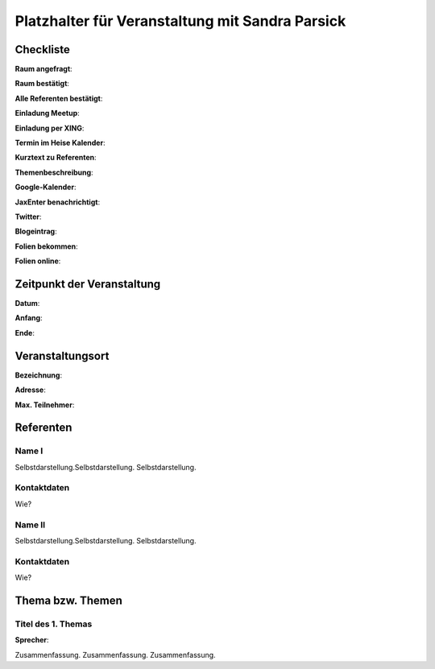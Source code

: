 Platzhalter für Veranstaltung mit Sandra Parsick
=================

Checkliste
----------

**Raum angefragt**:

**Raum bestätigt**:

**Alle Referenten bestätigt**:

**Einladung Meetup**:

**Einladung per XING**:

**Termin im Heise Kalender**:

**Kurztext zu Referenten**:

**Themenbeschreibung**:

**Google-Kalender**:

**JaxEnter benachrichtigt**:

**Twitter**:

**Blogeintrag**:

**Folien bekommen**:

**Folien online**:

Zeitpunkt der Veranstaltung
---------------------------

**Datum**:

**Anfang**:

**Ende**:

Veranstaltungsort
-----------------

**Bezeichnung**:

**Adresse**:

**Max. Teilnehmer**:

Referenten
----------

Name I
~~~~~~
Selbstdarstellung.Selbstdarstellung. Selbstdarstellung.

Kontaktdaten
~~~~~~~~~~~~
Wie?

Name II
~~~~~~~
Selbstdarstellung.Selbstdarstellung. Selbstdarstellung.

Kontaktdaten
~~~~~~~~~~~~
Wie?

Thema bzw. Themen
-----------------

Titel des 1. Themas
~~~~~~~~~~~~~~~~~~~
**Sprecher**:

Zusammenfassung. Zusammenfassung. Zusammenfassung.
